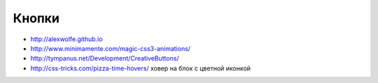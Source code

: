 Кнопки
------

+ http://alexwolfe.github.io
+ http://www.minimamente.com/magic-css3-animations/
+ http://tympanus.net/Development/CreativeButtons/
+ http://css-tricks.com/pizza-time-hovers/ ховер на блок с цветной иконкой